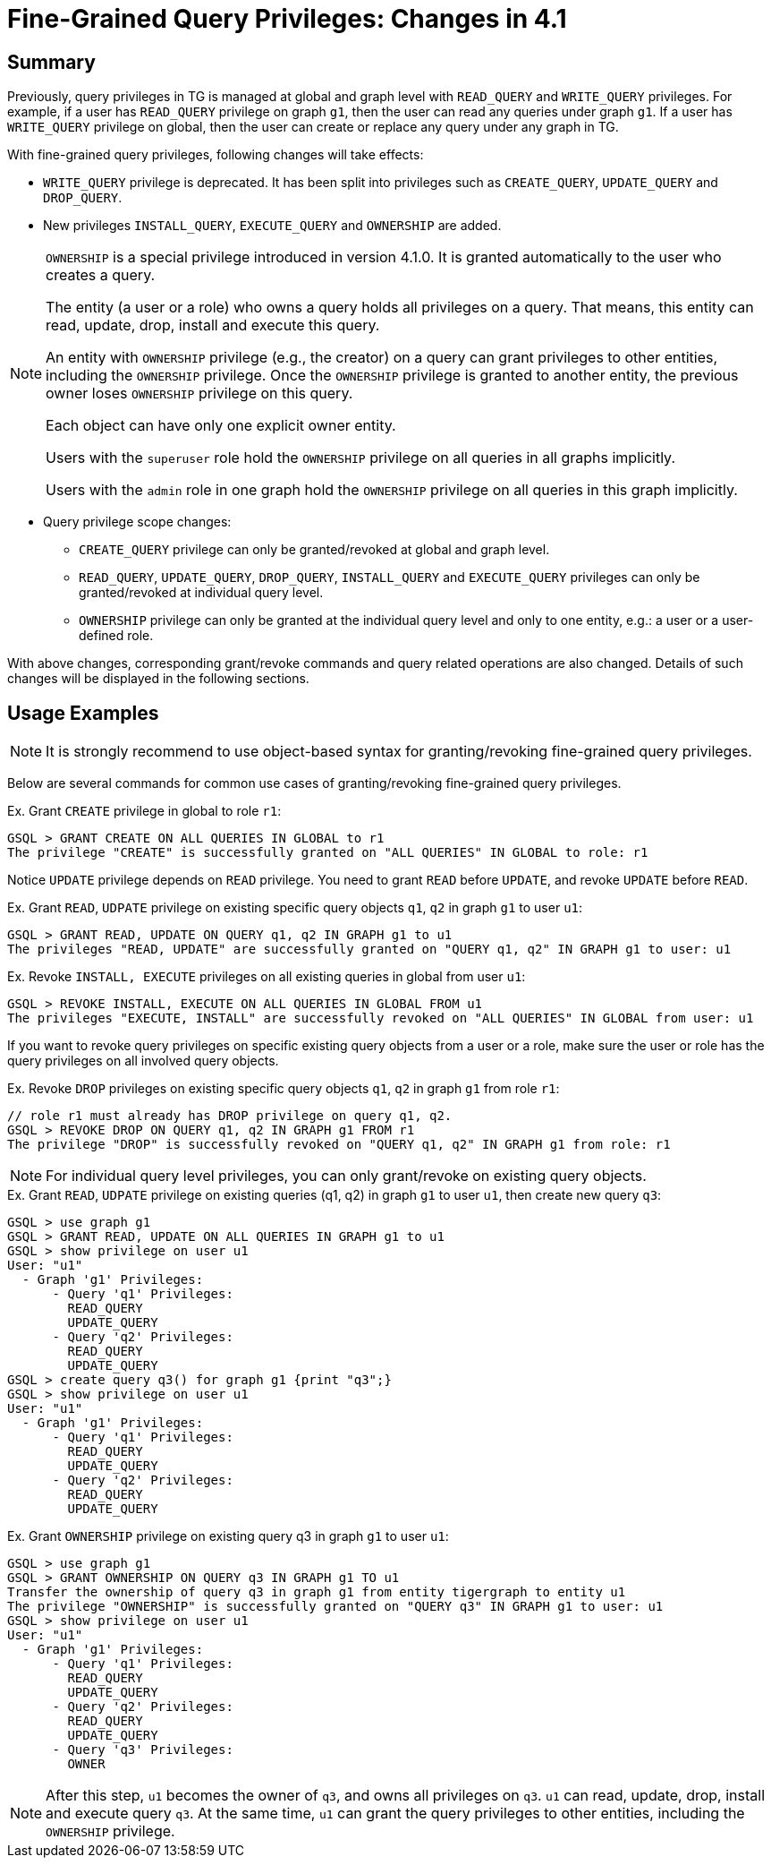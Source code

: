 = Fine-Grained Query Privileges: Changes in 4.1

== Summary

Previously, query privileges in TG is managed at global and graph level with `READ_QUERY` and `WRITE_QUERY` privileges. For example, if a user has `READ_QUERY` privilege on graph `g1`, then the user can read any queries under graph `g1`. If a user has `WRITE_QUERY` privilege on global, then the user can create or replace any query under any graph in TG. 

With fine-grained query privileges, following changes will take effects:

* `WRITE_QUERY` privilege is deprecated. It has been split into privileges such as `CREATE_QUERY`, `UPDATE_QUERY` and `DROP_QUERY`.

* New privileges `INSTALL_QUERY`, `EXECUTE_QUERY` and `OWNERSHIP` are added.

[NOTE]
====
`OWNERSHIP` is a special privilege introduced in version 4.1.0.
It is granted automatically to the user who creates a query.

The entity (a user or a role) who owns a query holds all privileges on a query. That means, this entity can read, update, drop, install and execute this query.

An entity with `OWNERSHIP` privilege (e.g., the creator) on a query can grant privileges to other entities, including the `OWNERSHIP` privilege. Once the `OWNERSHIP` privilege is granted to another entity, the previous owner loses `OWNERSHIP` privilege on this query.

Each object can have only one explicit owner entity.  

Users with the `superuser` role hold the `OWNERSHIP` privilege on all queries in all graphs implicitly.

Users with the `admin` role in one graph hold the `OWNERSHIP` privilege on all queries in this graph implicitly.
====

* Query privilege scope changes:
** `CREATE_QUERY` privilege can only be granted/revoked at global and graph level.
** `READ_QUERY`, `UPDATE_QUERY`, `DROP_QUERY`, `INSTALL_QUERY` and `EXECUTE_QUERY` privileges can only be granted/revoked at individual query level.
** `OWNERSHIP` privilege can only be granted at the individual query level and only to one entity, e.g.: a user or a user-defined role.

With above changes, corresponding grant/revoke commands and query related operations are also changed. Details of such changes will be displayed in the following sections.

== Usage Examples 

[NOTE]
====
It is strongly recommend to use object-based syntax for granting/revoking fine-grained query privileges.
====

Below are several commands for common use cases of granting/revoking fine-grained query privileges.

.Ex. Grant `CREATE` privilege in global to role `r1`:
[console, gsql]
----
GSQL > GRANT CREATE ON ALL QUERIES IN GLOBAL to r1
The privilege "CREATE" is successfully granted on "ALL QUERIES" IN GLOBAL to role: r1
----


Notice `UPDATE` privilege depends on `READ` privilege. You need to grant `READ` before `UPDATE`, and revoke `UPDATE` before `READ`.

.Ex. Grant `READ`, `UDPATE` privilege on existing specific query objects `q1`, `q2` in graph `g1` to user `u1`:
[console, gsql]
----
GSQL > GRANT READ, UPDATE ON QUERY q1, q2 IN GRAPH g1 to u1
The privileges "READ, UPDATE" are successfully granted on "QUERY q1, q2" IN GRAPH g1 to user: u1
----

.Ex. Revoke `INSTALL, EXECUTE` privileges on all existing queries in global from user `u1`:
[console, gsql]
----
GSQL > REVOKE INSTALL, EXECUTE ON ALL QUERIES IN GLOBAL FROM u1
The privileges "EXECUTE, INSTALL" are successfully revoked on "ALL QUERIES" IN GLOBAL from user: u1
----

If you want to revoke query privileges on specific existing query objects from a user or a role, make sure the user or role has the query privileges on all involved query objects.

.Ex. Revoke `DROP` privileges on existing specific query objects `q1`, `q2` in graph `g1` from role `r1`:
[console, gsql]
----
// role r1 must already has DROP privilege on query q1, q2.
GSQL > REVOKE DROP ON QUERY q1, q2 IN GRAPH g1 FROM r1
The privilege "DROP" is successfully revoked on "QUERY q1, q2" IN GRAPH g1 from role: r1
----

[NOTE]
====
For individual query level privileges, you can only grant/revoke on existing query objects.
====

.Ex. Grant `READ`, `UDPATE` privilege on existing queries (q1, q2) in graph `g1` to user `u1`, then create new query `q3`:
----
GSQL > use graph g1
GSQL > GRANT READ, UPDATE ON ALL QUERIES IN GRAPH g1 to u1
GSQL > show privilege on user u1
User: "u1"
  - Graph 'g1' Privileges:
      - Query 'q1' Privileges:
        READ_QUERY
        UPDATE_QUERY
      - Query 'q2' Privileges:
        READ_QUERY
        UPDATE_QUERY
GSQL > create query q3() for graph g1 {print "q3";}
GSQL > show privilege on user u1
User: "u1"
  - Graph 'g1' Privileges:
      - Query 'q1' Privileges:
        READ_QUERY
        UPDATE_QUERY
      - Query 'q2' Privileges:
        READ_QUERY
        UPDATE_QUERY
----

.Ex. Grant `OWNERSHIP` privilege on existing query q3 in graph `g1` to user `u1`:
[console, gsql]
----
GSQL > use graph g1
GSQL > GRANT OWNERSHIP ON QUERY q3 IN GRAPH g1 TO u1
Transfer the ownership of query q3 in graph g1 from entity tigergraph to entity u1
The privilege "OWNERSHIP" is successfully granted on "QUERY q3" IN GRAPH g1 to user: u1
GSQL > show privilege on user u1
User: "u1"
  - Graph 'g1' Privileges:
      - Query 'q1' Privileges:
        READ_QUERY
        UPDATE_QUERY
      - Query 'q2' Privileges:
        READ_QUERY
        UPDATE_QUERY
      - Query 'q3' Privileges:
        OWNER
----

[NOTE]
====
After this step, `u1` becomes the owner of `q3`, and owns all privileges on `q3`. `u1` can read, update, drop, install and execute query `q3`. At the same time, `u1` can grant the query privileges to other entities, including the `OWNERSHIP` privilege.
====
